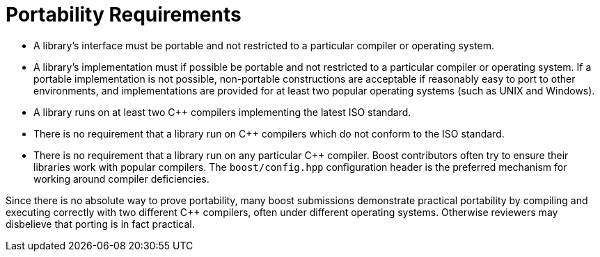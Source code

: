 = Portability Requirements

* A library's interface must be portable and not restricted to a particular compiler or operating system.
* A library's implementation must if possible be portable and not restricted to a particular compiler or operating system. If a portable implementation is not possible, non-portable constructions are acceptable if reasonably easy to port to other environments, and implementations are provided for at least two popular operating systems (such as UNIX and Windows).
* A library runs on at least two C++ compilers implementing the latest ISO standard.
* There is no requirement that a library run on C++ compilers which do not conform to the ISO standard.
* There is no requirement that a library run on any particular C++ compiler. Boost contributors often try to ensure their libraries work with popular compilers. The `boost/config.hpp` configuration header is the preferred mechanism for working around compiler deficiencies.

Since there is no absolute way to prove portability, many boost submissions demonstrate practical portability by compiling and executing correctly with two different C++ compilers, often under different operating systems. Otherwise reviewers may disbelieve that porting is in fact practical.